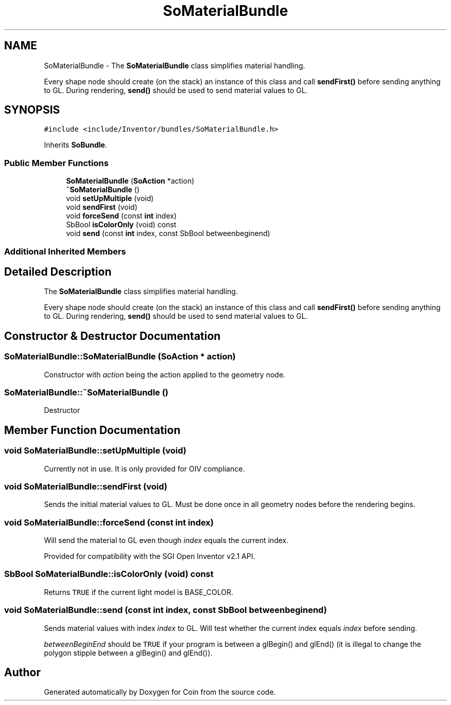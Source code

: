 .TH "SoMaterialBundle" 3 "Sun May 28 2017" "Version 4.0.0a" "Coin" \" -*- nroff -*-
.ad l
.nh
.SH NAME
SoMaterialBundle \- The \fBSoMaterialBundle\fP class simplifies material handling\&.
.PP
Every shape node should create (on the stack) an instance of this class and call \fBsendFirst()\fP before sending anything to GL\&. During rendering, \fBsend()\fP should be used to send material values to GL\&.  

.SH SYNOPSIS
.br
.PP
.PP
\fC#include <include/Inventor/bundles/SoMaterialBundle\&.h>\fP
.PP
Inherits \fBSoBundle\fP\&.
.SS "Public Member Functions"

.in +1c
.ti -1c
.RI "\fBSoMaterialBundle\fP (\fBSoAction\fP *action)"
.br
.ti -1c
.RI "\fB~SoMaterialBundle\fP ()"
.br
.ti -1c
.RI "void \fBsetUpMultiple\fP (void)"
.br
.ti -1c
.RI "void \fBsendFirst\fP (void)"
.br
.ti -1c
.RI "void \fBforceSend\fP (const \fBint\fP index)"
.br
.ti -1c
.RI "SbBool \fBisColorOnly\fP (void) const"
.br
.ti -1c
.RI "void \fBsend\fP (const \fBint\fP index, const SbBool betweenbeginend)"
.br
.in -1c
.SS "Additional Inherited Members"
.SH "Detailed Description"
.PP 
The \fBSoMaterialBundle\fP class simplifies material handling\&.
.PP
Every shape node should create (on the stack) an instance of this class and call \fBsendFirst()\fP before sending anything to GL\&. During rendering, \fBsend()\fP should be used to send material values to GL\&. 
.SH "Constructor & Destructor Documentation"
.PP 
.SS "SoMaterialBundle::SoMaterialBundle (\fBSoAction\fP * action)"
Constructor with \fIaction\fP being the action applied to the geometry node\&. 
.SS "SoMaterialBundle::~SoMaterialBundle ()"
Destructor 
.SH "Member Function Documentation"
.PP 
.SS "void SoMaterialBundle::setUpMultiple (void)"
Currently not in use\&. It is only provided for OIV compliance\&. 
.SS "void SoMaterialBundle::sendFirst (void)"
Sends the initial material values to GL\&. Must be done once in all geometry nodes before the rendering begins\&. 
.SS "void SoMaterialBundle::forceSend (const \fBint\fP index)"
Will send the material to GL even though \fIindex\fP equals the current index\&.
.PP
Provided for compatibility with the SGI Open Inventor v2\&.1 API\&. 
.SS "SbBool SoMaterialBundle::isColorOnly (void) const"
Returns \fCTRUE\fP if the current light model is BASE_COLOR\&. 
.SS "void SoMaterialBundle::send (const \fBint\fP index, const SbBool betweenbeginend)"
Sends material values with index \fIindex\fP to GL\&. Will test whether the current index equals \fIindex\fP before sending\&.
.PP
\fIbetweenBeginEnd\fP should be \fCTRUE\fP if your program is between a glBegin() and glEnd() (it is illegal to change the polygon stipple between a glBegin() and glEnd())\&. 

.SH "Author"
.PP 
Generated automatically by Doxygen for Coin from the source code\&.
